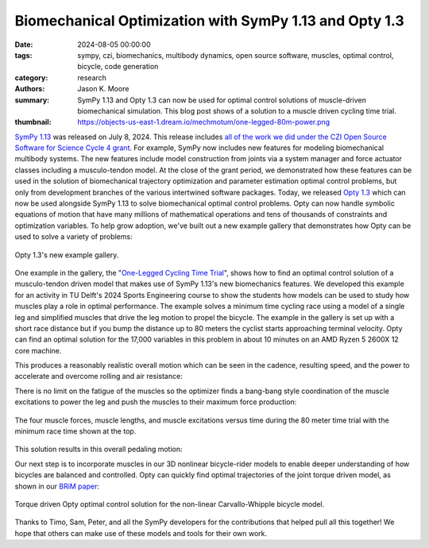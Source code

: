 =======================================================
Biomechanical Optimization with SymPy 1.13 and Opty 1.3
=======================================================

:date: 2024-08-05 00:00:00
:tags: sympy, czi, biomechanics, multibody dynamics, open source software,
       muscles, optimal control, bicycle, code generation
:category: research
:authors: Jason K. Moore
:summary: SymPy 1.13 and Opty 1.3 can now be used for optimal control solutions
          of muscle-driven biomechanical simulation. This blog post shows of a
          solution to a muscle driven cycling time trial.
:thumbnail: https://objects-us-east-1.dream.io/mechmotum/one-legged-80m-power.png

`SymPy 1.13`_ was released on July 8, 2024. This release includes `all of the
work we did under the CZI Open Source Software for Science Cycle 4 grant
<{filename}/czi-sympy-wrapup.rst>`_. For example, SymPy now includes new features
for modeling biomechanical multibody systems. The new features include model
construction from joints via a system manager and force actuator classes
including a musculo-tendon model. At the close of the grant period, we
demonstrated how these features can be used in the solution of biomechanical
trajectory optimization and parameter estimation optimal control problems, but
only from development branches of the various intertwined software packages.
Today, we released `Opty 1.3`_ which can now be used alongside SymPy 1.13 to solve
biomechanical optimal control problems. Opty can now handle symbolic equations
of motion that have many millions of mathematical operations and tens of
thousands of constraints and optimization variables. To help grow adoption,
we've built out a new example gallery that demonstrates how Opty can be used to
solve a variety of problems:

.. figure:: https://objects-us-east-1.dream.io/mechmotum/opty-1.3-examples.png
   :align: center
   :target: https://opty.readthedocs.io/stable/examples/index.html

   Opty 1.3's new example gallery.

.. _SymPy 1.13: https://github.com/sympy/sympy/releases/tag/1.13.0
.. _Opty 1.3: https://github.com/csu-hmc/opty/releases/tag/v1.3.0

One example in the gallery, the "`One-Legged Cycling Time Trial
<https://opty.readthedocs.io/stable/examples/plot_one_legged_time_trial.html>`_",
shows how to find an optimal control solution of a musculo-tendon driven model
that makes use of SymPy 1.13's new biomechanics features. We developed this
example for an activity in TU Delft's 2024 Sports Engineering course to show
the students how models can be used to study how muscles play a role in optimal
performance. The example solves a minimum time cycling race using a model of a
single leg and simplified muscles that drive the leg motion to propel the
bicycle. The example in the gallery is set up with a short race distance but if
you bump the distance up to 80 meters the cyclist starts approaching terminal
velocity. Opty can find an optimal solution for the 17,000 variables in this
problem in about 10 minutes on an AMD Ryzen 5 2600X 12 core machine.

This produces a reasonably realistic overall motion which can be seen in the
cadence, resulting speed, and the power to accelerate and overcome rolling and
air resistance:

.. image:: https://objects-us-east-1.dream.io/mechmotum/one-legged-80m-power.png
   :align: center

There is no limit on the fatigue of the muscles so the optimizer finds a
bang-bang style coordination of the muscle excitations to power the leg and
push the muscles to their maximum force production:

.. figure:: https://objects-us-east-1.dream.io/mechmotum/one-legged-80m-muscle.png
   :align: center

   The four muscle forces, muscle lengths, and muscle excitations versus time
   during the 80 meter time trial with the minimum race time shown at the top.

This solution results in this overall pedaling motion:

.. raw:: html

   <center>
     <video controls>
       <source src="https://objects-us-east-1.dream.io/mechmotum/one-legged-80m.mp4" type="video/mp4">
     </video>
   </center>

Our next step is to incorporate muscles in our 3D nonlinear bicycle-rider
models to enable deeper understanding of how bicycles are balanced and
controlled. Opty can quickly find optimal trajectories of the joint torque
driven model, as shown in our `BRiM paper`_:

.. figure:: https://objects-us-east-1.dream.io/mechmotum/brim-paper-opty-example.png
   :align: center

   Torque driven Opty optimal control solution for the non-linear
   Carvallo-Whipple bicycle model.

.. _BRiM paper: https://doi.org/10.59490/660179a06bf1082286458109

Thanks to Timo, Sam, Peter, and all the SymPy developers for the contributions
that helped pull all this together! We hope that others can make use of these
models and tools for their own work.
